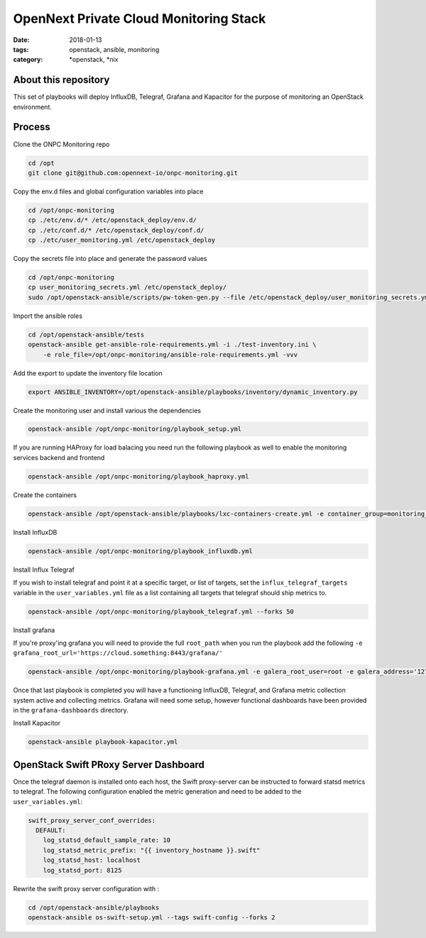 OpenNext Private Cloud Monitoring Stack
#######################################
:date: 2018-01-13
:tags: openstack, ansible, monitoring
:category: \*openstack, \*nix


About this repository
---------------------

This set of playbooks will deploy InfluxDB, Telegraf, Grafana and Kapacitor for
the purpose of monitoring an OpenStack environment.

Process
-------

Clone the ONPC Monitoring repo

.. code-block:: bash

    cd /opt
    git clone git@github.com:opennext-io/onpc-monitoring.git

Copy the env.d files and global configuration variables into place

.. code-block:: bash

    cd /opt/onpc-monitoring
    cp ./etc/env.d/* /etc/openstack_deploy/env.d/
    cp ./etc/conf.d/* /etc/openstack_deploy/conf.d/
    cp ./etc/user_monitoring.yml /etc/openstack_deploy

Copy the secrets file into place and generate the password values

.. code-block:: bash

    cd /opt/onpc-monitoring
    cp user_monitoring_secrets.yml /etc/openstack_deploy/
    sudo /opt/openstack-ansible/scripts/pw-token-gen.py --file /etc/openstack_deploy/user_monitoring_secrets.yml

Import the ansible roles

.. code-block:: bash
    
    cd /opt/openstack-ansible/tests
    openstack-ansible get-ansible-role-requirements.yml -i ./test-inventory.ini \
        -e role_file=/opt/onpc-monitoring/ansible-role-requirements.yml -vvv


Add the export to update the inventory file location

.. code-block:: bash

    export ANSIBLE_INVENTORY=/opt/openstack-ansible/playbooks/inventory/dynamic_inventory.py

Create the monitoring user and install various the dependencies

.. code-block:: bash

    openstack-ansible /opt/onpc-monitoring/playbook_setup.yml

If you are running HAProxy for load balacing you need run the following playbook as well to enable
the monitoring services backend and frontend

.. code-block:: bash

    openstack-ansible /opt/onpc-monitoring/playbook_haproxy.yml

Create the containers

.. code-block:: bash

    openstack-ansible /opt/openstack-ansible/playbooks/lxc-containers-create.yml -e container_group=monitoring_container

Install InfluxDB

.. code-block:: bash

    openstack-ansible /opt/onpc-monitoring/playbook_influxdb.yml

Install Influx Telegraf

If you wish to install telegraf and point it at a specific target, or list of targets, set the ``influx_telegraf_targets``
variable in the ``user_variables.yml`` file as a list containing all targets that telegraf should ship metrics to.

.. code-block:: bash

    openstack-ansible /opt/onpc-monitoring/playbook_telegraf.yml --forks 50

Install grafana

If you're proxy'ing grafana you will need to provide the full ``root_path`` when you run the playbook add the following
``-e grafana_root_url='https://cloud.something:8443/grafana/'``

.. code-block:: bash

    openstack-ansible /opt/onpc-monitoring/playbook-grafana.yml -e galera_root_user=root -e galera_address='127.0.0.1'

Once that last playbook is completed you will have a functioning InfluxDB, Telegraf, and Grafana metric collection system
active and collecting metrics. Grafana will need some setup, however functional dashboards have been provided in the
``grafana-dashboards`` directory.

Install Kapacitor

.. code-block:: bash

   openstack-ansible playbook-kapacitor.yml


OpenStack Swift PRoxy Server Dashboard
--------------------------------------

Once the telegraf daemon is installed onto each host, the Swift
proxy-server can be instructed to forward statsd metrics to telegraf.
The following configuration enabled the metric generation and need to
be added to the ``user_variables.yml``:

.. code-block:: yaml

    swift_proxy_server_conf_overrides:
      DEFAULT:
        log_statsd_default_sample_rate: 10
        log_statsd_metric_prefix: "{{ inventory_hostname }}.swift"
        log_statsd_host: localhost
        log_statsd_port: 8125


Rewrite the swift proxy server configuration with :

.. code-block:: bash

     cd /opt/openstack-ansible/playbooks
     openstack-ansible os-swift-setup.yml --tags swift-config --forks 2
